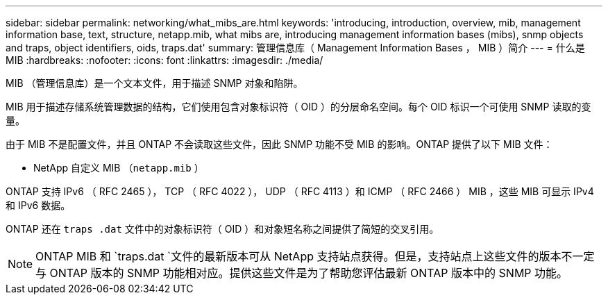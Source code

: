 ---
sidebar: sidebar 
permalink: networking/what_mibs_are.html 
keywords: 'introducing, introduction, overview, mib, management information base, text, structure, netapp.mib, what mibs are, introducing management information bases (mibs), snmp objects and traps, object identifiers, oids, traps.dat' 
summary: 管理信息库（ Management Information Bases ， MIB ）简介 
---
= 什么是 MIB
:hardbreaks:
:nofooter: 
:icons: font
:linkattrs: 
:imagesdir: ./media/


[role="lead"]
MIB （管理信息库）是一个文本文件，用于描述 SNMP 对象和陷阱。

MIB 用于描述存储系统管理数据的结构，它们使用包含对象标识符（ OID ）的分层命名空间。每个 OID 标识一个可使用 SNMP 读取的变量。

由于 MIB 不是配置文件，并且 ONTAP 不会读取这些文件，因此 SNMP 功能不受 MIB 的影响。ONTAP 提供了以下 MIB 文件：

* NetApp 自定义 MIB （`netapp.mib` ）


ONTAP 支持 IPv6 （ RFC 2465 ）， TCP （ RFC 4022 ）， UDP （ RFC 4113 ）和 ICMP （ RFC 2466 ） MIB ，这些 MIB 可显示 IPv4 和 IPv6 数据。

ONTAP 还在 `traps .dat` 文件中的对象标识符（ OID ）和对象短名称之间提供了简短的交叉引用。


NOTE: ONTAP MIB 和 `traps.dat `文件的最新版本可从 NetApp 支持站点获得。但是，支持站点上这些文件的版本不一定与 ONTAP 版本的 SNMP 功能相对应。提供这些文件是为了帮助您评估最新 ONTAP 版本中的 SNMP 功能。
